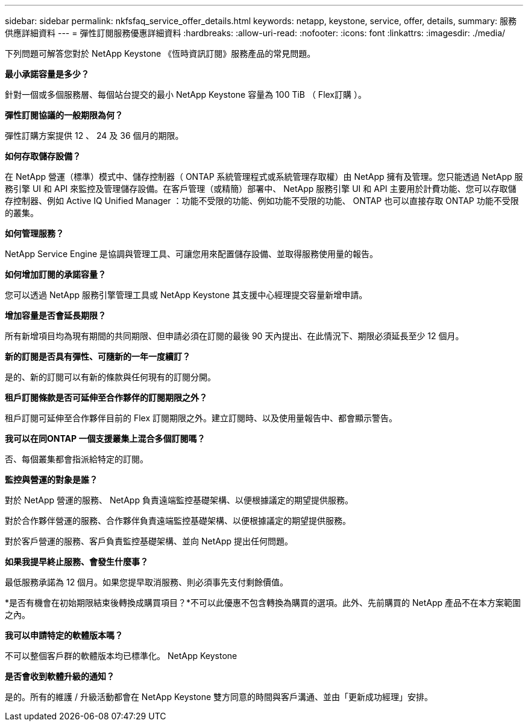 ---
sidebar: sidebar 
permalink: nkfsfaq_service_offer_details.html 
keywords: netapp, keystone, service, offer, details, 
summary: 服務供應詳細資料 
---
= 彈性訂閱服務優惠詳細資料
:hardbreaks:
:allow-uri-read: 
:nofooter: 
:icons: font
:linkattrs: 
:imagesdir: ./media/


[role="lead"]
下列問題可解答您對於 NetApp Keystone 《恆時資訊訂閱》服務產品的常見問題。

*最小承諾容量是多少？*

針對一個或多個服務層、每個站台提交的最小 NetApp Keystone 容量為 100 TiB （ Flex訂購 ）。

*彈性訂閱協議的一般期限為何？*

彈性訂購方案提供 12 、 24 及 36 個月的期限。

*如何存取儲存設備？*

在 NetApp 營運（標準）模式中、儲存控制器（ ONTAP 系統管理程式或系統管理存取權）由 NetApp 擁有及管理。您只能透過 NetApp 服務引擎 UI 和 API 來監控及管理儲存設備。在客戶管理（或精簡）部署中、 NetApp 服務引擎 UI 和 API 主要用於計費功能、您可以存取儲存控制器、例如 Active IQ Unified Manager ：功能不受限的功能、例如功能不受限的功能、 ONTAP 也可以直接存取 ONTAP 功能不受限的叢集。

*如何管理服務？*

NetApp Service Engine 是協調與管理工具、可讓您用來配置儲存設備、並取得服務使用量的報告。

*如何增加訂閱的承諾容量？*

您可以透過 NetApp 服務引擎管理工具或 NetApp Keystone 其支援中心經理提交容量新增申請。

*增加容量是否會延長期限？*

所有新增項目均為現有期間的共同期限、但申請必須在訂閱的最後 90 天內提出、在此情況下、期限必須延長至少 12 個月。

*新的訂閱是否具有彈性、可隨新的一年一度續訂？*

是的、新的訂閱可以有新的條款與任何現有的訂閱分開。

*租戶訂閱條款是否可延伸至合作夥伴的訂閱期限之外？*

租戶訂閱可延伸至合作夥伴目前的 Flex 訂閱期限之外。建立訂閱時、以及使用量報告中、都會顯示警告。

*我可以在同ONTAP 一個支援叢集上混合多個訂閱嗎？*

否、每個叢集都會指派給特定的訂閱。

*監控與營運的對象是誰？*

對於 NetApp 營運的服務、 NetApp 負責遠端監控基礎架構、以便根據議定的期望提供服務。

對於合作夥伴營運的服務、合作夥伴負責遠端監控基礎架構、以便根據議定的期望提供服務。

對於客戶營運的服務、客戶負責監控基礎架構、並向 NetApp 提出任何問題。

*如果我提早終止服務、會發生什麼事？*

最低服務承諾為 12 個月。如果您提早取消服務、則必須事先支付剩餘價值。

*是否有機會在初始期限結束後轉換成購買項目？*不可以此優惠不包含轉換為購買的選項。此外、先前購買的 NetApp 產品不在本方案範圍之內。

*我可以申請特定的軟體版本嗎？*

不可以整個客戶群的軟體版本均已標準化。 NetApp Keystone

*是否會收到軟體升級的通知？*

是的。所有的維護 / 升級活動都會在 NetApp Keystone 雙方同意的時間與客戶溝通、並由「更新成功經理」安排。
